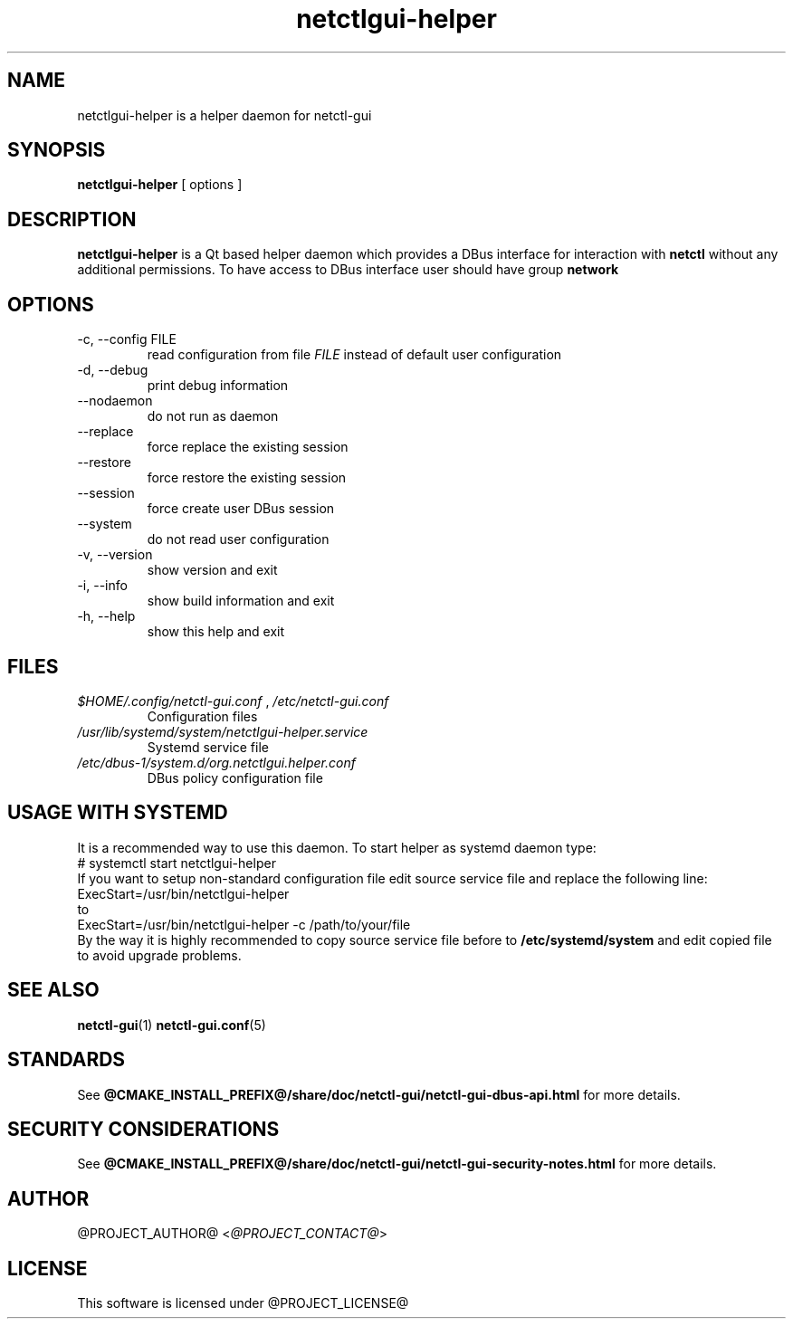 .TH netctlgui-helper 1  "@CURRENT_DATE@" "version @PROJECT_VERSION@" "General Commands Manual"
.SH NAME
netctlgui-helper is a helper daemon for netctl-gui
.SH SYNOPSIS
.B netctlgui-helper
[ options ]
.SH DESCRIPTION
.B netctlgui-helper
is a Qt based helper daemon which provides a DBus interface for interaction with
.B netctl
without any additional permissions. To have access to DBus interface user should have group
.B network
.SH OPTIONS
.IP "-c, --config FILE"
read configuration from file
.I FILE
instead of default user configuration
.IP "-d, --debug"
print debug information
.IP "--nodaemon"
do not run as daemon
.IP "--replace"
force replace the existing session
.IP "--restore"
force restore the existing session
.IP "--session"
force create user DBus session
.IP "--system"
do not read user configuration
.IP "-v, --version"
show version and exit
.IP "-i, --info"
show build information and exit
.IP "-h, --help"
show this help and exit
.SH FILES
.I $HOME/.config/netctl-gui.conf
,
.I /etc/netctl-gui.conf
.RS
Configuration files
.RE
.I /usr/lib/systemd/system/netctlgui-helper.service
.RS
Systemd service file
.RE
.I /etc/dbus-1/system.d/org.netctlgui.helper.conf
.RS
DBus policy configuration file
.RE
.SH USAGE WITH SYSTEMD
It is a recommended way to use this daemon. To start helper as systemd daemon type:
.nf
    # systemctl start netctlgui-helper
.fi
If you want to setup non-standard configuration file edit source service file and replace the following line:
.nf
    ExecStart=/usr/bin/netctlgui-helper
.fi
to
.nf
    ExecStart=/usr/bin/netctlgui-helper -c /path/to/your/file
.fi
By the way it is highly recommended to copy source service file before to
.B /etc/systemd/system
and edit copied file to avoid upgrade problems.
.SH SEE ALSO
.BR netctl-gui (1)
.BR netctl-gui.conf (5)
.SH STANDARDS
See
.B @CMAKE_INSTALL_PREFIX@/share/doc/netctl-gui/netctl-gui-dbus-api.html
for more details.
.SH SECURITY CONSIDERATIONS
See
.B @CMAKE_INSTALL_PREFIX@/share/doc/netctl-gui/netctl-gui-security-notes.html
for more details.
.SH AUTHOR
@PROJECT_AUTHOR@ <\fI@PROJECT_CONTACT@\fR>
.SH LICENSE
This software is licensed under @PROJECT_LICENSE@
